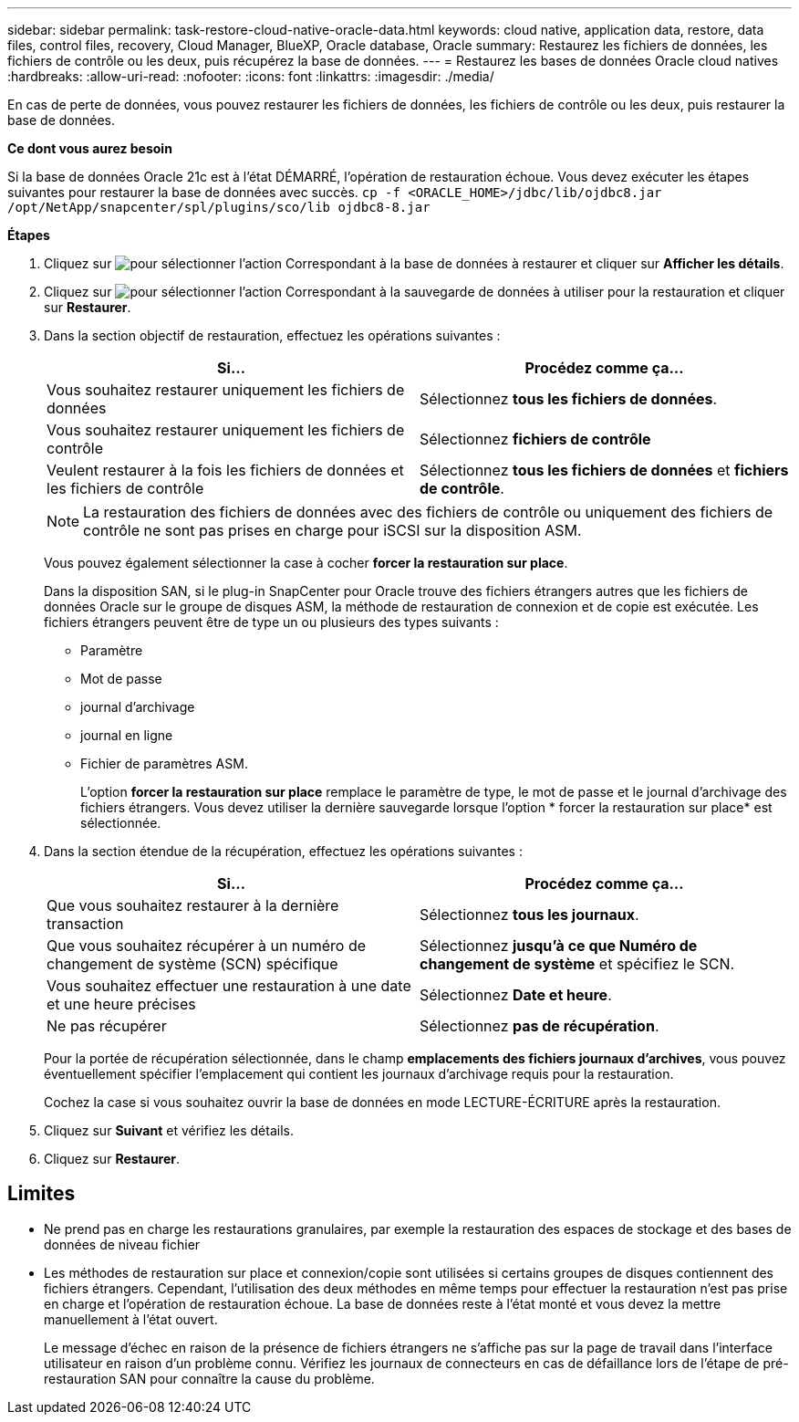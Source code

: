 ---
sidebar: sidebar 
permalink: task-restore-cloud-native-oracle-data.html 
keywords: cloud native, application data, restore, data files, control files, recovery, Cloud Manager, BlueXP, Oracle database, Oracle 
summary: Restaurez les fichiers de données, les fichiers de contrôle ou les deux, puis récupérez la base de données. 
---
= Restaurez les bases de données Oracle cloud natives
:hardbreaks:
:allow-uri-read: 
:nofooter: 
:icons: font
:linkattrs: 
:imagesdir: ./media/


[role="lead"]
En cas de perte de données, vous pouvez restaurer les fichiers de données, les fichiers de contrôle ou les deux, puis restaurer la base de données.

*Ce dont vous aurez besoin*

Si la base de données Oracle 21c est à l'état DÉMARRÉ, l'opération de restauration échoue. Vous devez exécuter les étapes suivantes pour restaurer la base de données avec succès.
`cp -f <ORACLE_HOME>/jdbc/lib/ojdbc8.jar /opt/NetApp/snapcenter/spl/plugins/sco/lib ojdbc8-8.jar`

*Étapes*

. Cliquez sur image:icon-action.png["pour sélectionner l'action"] Correspondant à la base de données à restaurer et cliquer sur *Afficher les détails*.
. Cliquez sur image:icon-action.png["pour sélectionner l'action"] Correspondant à la sauvegarde de données à utiliser pour la restauration et cliquer sur *Restaurer*.
. Dans la section objectif de restauration, effectuez les opérations suivantes :
+
|===
| Si... | Procédez comme ça... 


 a| 
Vous souhaitez restaurer uniquement les fichiers de données
 a| 
Sélectionnez *tous les fichiers de données*.



 a| 
Vous souhaitez restaurer uniquement les fichiers de contrôle
 a| 
Sélectionnez *fichiers de contrôle*



 a| 
Veulent restaurer à la fois les fichiers de données et les fichiers de contrôle
 a| 
Sélectionnez *tous les fichiers de données* et *fichiers de contrôle*.

|===
+

NOTE: La restauration des fichiers de données avec des fichiers de contrôle ou uniquement des fichiers de contrôle ne sont pas prises en charge pour iSCSI sur la disposition ASM.

+
Vous pouvez également sélectionner la case à cocher *forcer la restauration sur place*.

+
Dans la disposition SAN, si le plug-in SnapCenter pour Oracle trouve des fichiers étrangers autres que les fichiers de données Oracle sur le groupe de disques ASM, la méthode de restauration de connexion et de copie est exécutée. Les fichiers étrangers peuvent être de type un ou plusieurs des types suivants :

+
** Paramètre
** Mot de passe
** journal d'archivage
** journal en ligne
** Fichier de paramètres ASM.
+
L'option *forcer la restauration sur place* remplace le paramètre de type, le mot de passe et le journal d'archivage des fichiers étrangers. Vous devez utiliser la dernière sauvegarde lorsque l'option * forcer la restauration sur place* est sélectionnée.



. Dans la section étendue de la récupération, effectuez les opérations suivantes :
+
|===
| Si... | Procédez comme ça... 


 a| 
Que vous souhaitez restaurer à la dernière transaction
 a| 
Sélectionnez *tous les journaux*.



 a| 
Que vous souhaitez récupérer à un numéro de changement de système (SCN) spécifique
 a| 
Sélectionnez *jusqu'à ce que Numéro de changement de système* et spécifiez le SCN.



 a| 
Vous souhaitez effectuer une restauration à une date et une heure précises
 a| 
Sélectionnez *Date et heure*.



 a| 
Ne pas récupérer
 a| 
Sélectionnez *pas de récupération*.

|===
+
Pour la portée de récupération sélectionnée, dans le champ *emplacements des fichiers journaux d'archives*, vous pouvez éventuellement spécifier l'emplacement qui contient les journaux d'archivage requis pour la restauration.

+
Cochez la case si vous souhaitez ouvrir la base de données en mode LECTURE-ÉCRITURE après la restauration.

. Cliquez sur *Suivant* et vérifiez les détails.
. Cliquez sur *Restaurer*.




== Limites

* Ne prend pas en charge les restaurations granulaires, par exemple la restauration des espaces de stockage et des bases de données de niveau fichier
* Les méthodes de restauration sur place et connexion/copie sont utilisées si certains groupes de disques contiennent des fichiers étrangers. Cependant, l'utilisation des deux méthodes en même temps pour effectuer la restauration n'est pas prise en charge et l'opération de restauration échoue. La base de données reste à l'état monté et vous devez la mettre manuellement à l'état ouvert.
+
Le message d'échec en raison de la présence de fichiers étrangers ne s'affiche pas sur la page de travail dans l'interface utilisateur en raison d'un problème connu. Vérifiez les journaux de connecteurs en cas de défaillance lors de l'étape de pré-restauration SAN pour connaître la cause du problème.



